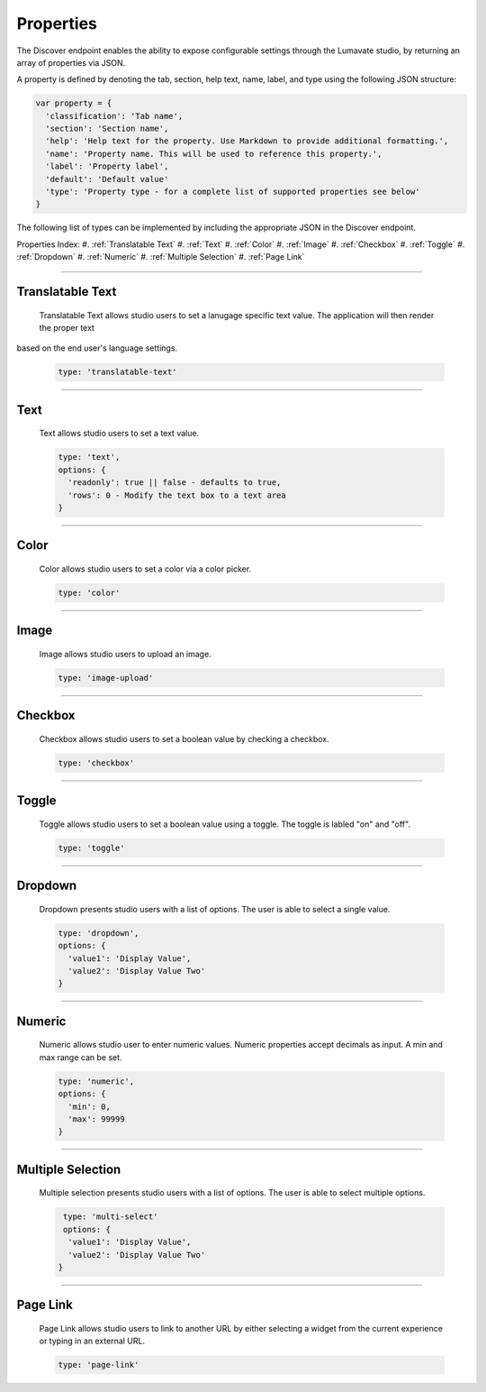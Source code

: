 .. _properties:

Properties
----------

The Discover endpoint enables the ability to expose configurable settings through the Lumavate studio, by returning an array of properties via JSON.

A property is defined by denoting the tab, section, help text, name, label, and type using the following JSON structure:

.. code-block:: javascript

  var property = {
    'classification': 'Tab name',
    'section': 'Section name',
    'help': 'Help text for the property. Use Markdown to provide additional formatting.',
    'name': 'Property name. This will be used to reference this property.',
    'label': 'Property label',
    'default': 'Default value'
    'type': 'Property type - for a complete list of supported properties see below'
  }

The following list of types can be implemented by including the appropriate JSON in the Discover endpoint.

Properties Index:
#. :ref:`Translatable Text`
#. :ref:`Text`
#. :ref:`Color`
#. :ref:`Image`
#. :ref:`Checkbox`
#. :ref:`Toggle`
#. :ref:`Dropdown`
#. :ref:`Numeric`
#. :ref:`Multiple Selection`
#. :ref:`Page Link`

________________________________________________________________________________________________________________________________________

.. _Translatable Text:

Translatable Text
^^^^^^^^^^^^^^^^^

 Translatable Text allows studio users to set a lanugage specific text value. The application will then render the proper text
based on the end user's language settings.

 .. code-block:: javascript

    type: 'translatable-text'

________________________________________________________________________________________________________________________________________

.. _Text:

Text
^^^^

 Text allows studio users to set a text value.

 .. code-block:: javascript

   type: 'text',
   options: {
     'readonly': true || false - defaults to true,
     'rows': 0 - Modify the text box to a text area
   }

________________________________________________________________________________________________________________________________________

.. _Color:

Color
^^^^^

 Color allows studio users to set a color via a color picker.

 .. code-block:: javascript

    type: 'color'

________________________________________________________________________________________________________________________________________

.. _Image:

Image
^^^^^

 Image allows studio users to upload an image.

 .. code-block:: javascript

    type: 'image-upload'

________________________________________________________________________________________________________________________________________

.. _Checkbox:

Checkbox
^^^^^^^^

 Checkbox allows studio users to set a boolean value by checking a checkbox.

 .. code-block:: javascript

    type: 'checkbox'

________________________________________________________________________________________________________________________________________

.. _Toggle:

Toggle
^^^^^^

 Toggle allows studio users to set a boolean value using a toggle. The toggle is labled "on" and "off".

 .. code-block:: javascript

    type: 'toggle'

________________________________________________________________________________________________________________________________________

.. _Dropdown:

Dropdown
^^^^^^^^

 Dropdown presents studio users with a list of options. The user is able to select a single value.

 .. code-block:: javascript

   type: 'dropdown',
   options: {
     'value1': 'Display Value',
     'value2': 'Display Value Two'
   }

________________________________________________________________________________________________________________________________________

.. _Numeric:

Numeric
^^^^^^^

 Numeric allows studio user to enter numeric values. Numeric properties accept decimals as input. A min and max range can be set.

 .. code-block:: javascript

   type: 'numeric',
   options: {
     'min': 0,
     'max': 99999
   }

________________________________________________________________________________________________________________________________________

.. _Multiple Selection:

Multiple Selection
^^^^^^^^^^^^^^^^^^

 Multiple selection presents studio users with a list of options. The user is able to select multiple options.

 .. code-block:: python

    type: 'multi-select'
    options: {
     'value1': 'Display Value',
     'value2': 'Display Value Two'
   }

________________________________________________________________________________________________________________________________________

.. _Page Link:

Page Link
^^^^^^^^^

 Page Link allows studio users to link to another URL by either selecting a widget from the current experience or typing in an external URL.

 .. code-block:: python

    type: 'page-link'
